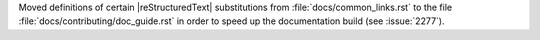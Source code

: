 Moved definitions of certain |reStructuredText| substitutions
from :file:`docs/common_links.rst` to the
file :file:`docs/contributing/doc_guide.rst` in order to speed up the
documentation build (see :issue:`2277`\ ).
